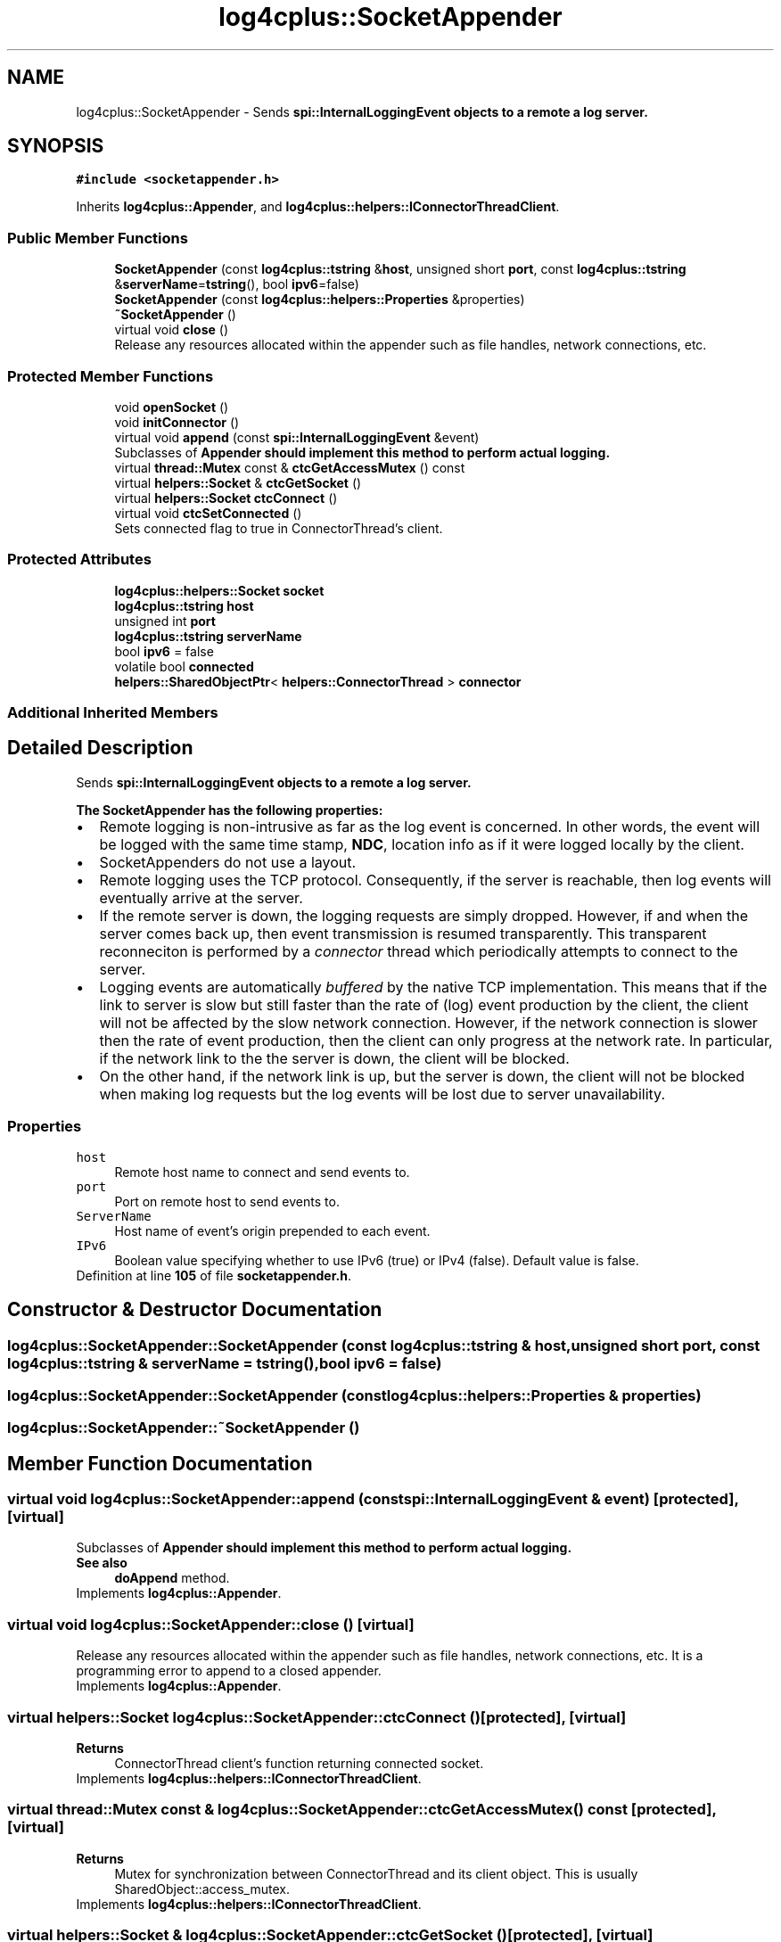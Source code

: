 .TH "log4cplus::SocketAppender" 3 "Fri Sep 20 2024" "Version 2.1.0" "log4cplus" \" -*- nroff -*-
.ad l
.nh
.SH NAME
log4cplus::SocketAppender \- Sends \fC\fBspi::InternalLoggingEvent\fP\fP objects to a remote a log server\&.  

.SH SYNOPSIS
.br
.PP
.PP
\fC#include <socketappender\&.h>\fP
.PP
Inherits \fBlog4cplus::Appender\fP, and \fBlog4cplus::helpers::IConnectorThreadClient\fP\&.
.SS "Public Member Functions"

.in +1c
.ti -1c
.RI "\fBSocketAppender\fP (const \fBlog4cplus::tstring\fP &\fBhost\fP, unsigned short \fBport\fP, const \fBlog4cplus::tstring\fP &\fBserverName\fP=\fBtstring\fP(), bool \fBipv6\fP=false)"
.br
.ti -1c
.RI "\fBSocketAppender\fP (const \fBlog4cplus::helpers::Properties\fP &properties)"
.br
.ti -1c
.RI "\fB~SocketAppender\fP ()"
.br
.ti -1c
.RI "virtual void \fBclose\fP ()"
.br
.RI "Release any resources allocated within the appender such as file handles, network connections, etc\&. "
.in -1c
.SS "Protected Member Functions"

.in +1c
.ti -1c
.RI "void \fBopenSocket\fP ()"
.br
.ti -1c
.RI "void \fBinitConnector\fP ()"
.br
.ti -1c
.RI "virtual void \fBappend\fP (const \fBspi::InternalLoggingEvent\fP &event)"
.br
.RI "Subclasses of \fC\fBAppender\fP\fP should implement this method to perform actual logging\&. "
.ti -1c
.RI "virtual \fBthread::Mutex\fP const & \fBctcGetAccessMutex\fP () const"
.br
.ti -1c
.RI "virtual \fBhelpers::Socket\fP & \fBctcGetSocket\fP ()"
.br
.ti -1c
.RI "virtual \fBhelpers::Socket\fP \fBctcConnect\fP ()"
.br
.ti -1c
.RI "virtual void \fBctcSetConnected\fP ()"
.br
.RI "Sets connected flag to true in ConnectorThread's client\&. "
.in -1c
.SS "Protected Attributes"

.in +1c
.ti -1c
.RI "\fBlog4cplus::helpers::Socket\fP \fBsocket\fP"
.br
.ti -1c
.RI "\fBlog4cplus::tstring\fP \fBhost\fP"
.br
.ti -1c
.RI "unsigned int \fBport\fP"
.br
.ti -1c
.RI "\fBlog4cplus::tstring\fP \fBserverName\fP"
.br
.ti -1c
.RI "bool \fBipv6\fP = false"
.br
.ti -1c
.RI "volatile bool \fBconnected\fP"
.br
.ti -1c
.RI "\fBhelpers::SharedObjectPtr\fP< \fBhelpers::ConnectorThread\fP > \fBconnector\fP"
.br
.in -1c
.SS "Additional Inherited Members"
.SH "Detailed Description"
.PP 
Sends \fC\fBspi::InternalLoggingEvent\fP\fP objects to a remote a log server\&. 

The \fBSocketAppender\fP has the following properties:
.PP
.PD 0
.IP "\(bu" 2
Remote logging is non-intrusive as far as the log event is concerned\&. In other words, the event will be logged with the same time stamp, \fBNDC\fP, location info as if it were logged locally by the client\&.
.PP

.IP "\(bu" 2
SocketAppenders do not use a layout\&.
.PP

.IP "\(bu" 2
Remote logging uses the TCP protocol\&. Consequently, if the server is reachable, then log events will eventually arrive at the server\&.
.PP

.IP "\(bu" 2
If the remote server is down, the logging requests are simply dropped\&. However, if and when the server comes back up, then event transmission is resumed transparently\&. This transparent reconneciton is performed by a \fIconnector\fP thread which periodically attempts to connect to the server\&.
.PP

.IP "\(bu" 2
Logging events are automatically \fIbuffered\fP by the native TCP implementation\&. This means that if the link to server is slow but still faster than the rate of (log) event production by the client, the client will not be affected by the slow network connection\&. However, if the network connection is slower then the rate of event production, then the client can only progress at the network rate\&. In particular, if the network link to the the server is down, the client will be blocked\&.
.PP

.IP "\(bu" 2
On the other hand, if the network link is up, but the server is down, the client will not be blocked when making log requests but the log events will be lost due to server unavailability\&. 
.PP
.PP
.SS "Properties"
.PP
.IP "\fB\fChost\fP \fP" 1c
Remote host name to connect and send events to\&.
.PP
.IP "\fB\fCport\fP \fP" 1c
Port on remote host to send events to\&.
.PP
.IP "\fB\fCServerName\fP \fP" 1c
Host name of event's origin prepended to each event\&.
.PP
.IP "\fB\fCIPv6\fP \fP" 1c
Boolean value specifying whether to use IPv6 (true) or IPv4 (false)\&. Default value is false\&.
.PP
.PP

.PP
Definition at line \fB105\fP of file \fBsocketappender\&.h\fP\&.
.SH "Constructor & Destructor Documentation"
.PP 
.SS "log4cplus::SocketAppender::SocketAppender (const \fBlog4cplus::tstring\fP & host, unsigned short port, const \fBlog4cplus::tstring\fP & serverName = \fC\fBtstring\fP()\fP, bool ipv6 = \fCfalse\fP)"

.SS "log4cplus::SocketAppender::SocketAppender (const \fBlog4cplus::helpers::Properties\fP & properties)"

.SS "log4cplus::SocketAppender::~SocketAppender ()"

.SH "Member Function Documentation"
.PP 
.SS "virtual void log4cplus::SocketAppender::append (const \fBspi::InternalLoggingEvent\fP & event)\fC [protected]\fP, \fC [virtual]\fP"

.PP
Subclasses of \fC\fBAppender\fP\fP should implement this method to perform actual logging\&. 
.PP
\fBSee also\fP
.RS 4
\fBdoAppend\fP method\&. 
.RE
.PP

.PP
Implements \fBlog4cplus::Appender\fP\&.
.SS "virtual void log4cplus::SocketAppender::close ()\fC [virtual]\fP"

.PP
Release any resources allocated within the appender such as file handles, network connections, etc\&. It is a programming error to append to a closed appender\&. 
.PP
Implements \fBlog4cplus::Appender\fP\&.
.SS "virtual \fBhelpers::Socket\fP log4cplus::SocketAppender::ctcConnect ()\fC [protected]\fP, \fC [virtual]\fP"

.PP
\fBReturns\fP
.RS 4
ConnectorThread client's function returning connected socket\&. 
.RE
.PP

.PP
Implements \fBlog4cplus::helpers::IConnectorThreadClient\fP\&.
.SS "virtual \fBthread::Mutex\fP const  & log4cplus::SocketAppender::ctcGetAccessMutex () const\fC [protected]\fP, \fC [virtual]\fP"

.PP
\fBReturns\fP
.RS 4
Mutex for synchronization between ConnectorThread and its client object\&. This is usually SharedObject::access_mutex\&. 
.RE
.PP

.PP
Implements \fBlog4cplus::helpers::IConnectorThreadClient\fP\&.
.SS "virtual \fBhelpers::Socket\fP & log4cplus::SocketAppender::ctcGetSocket ()\fC [protected]\fP, \fC [virtual]\fP"

.PP
\fBReturns\fP
.RS 4
Socket variable in ConnectorThread client to maintain\&. 
.RE
.PP

.PP
Implements \fBlog4cplus::helpers::IConnectorThreadClient\fP\&.
.SS "virtual void log4cplus::SocketAppender::ctcSetConnected ()\fC [protected]\fP, \fC [virtual]\fP"

.PP
Sets connected flag to true in ConnectorThread's client\&. 
.PP
Implements \fBlog4cplus::helpers::IConnectorThreadClient\fP\&.
.SS "void log4cplus::SocketAppender::initConnector ()\fC [protected]\fP"

.SS "void log4cplus::SocketAppender::openSocket ()\fC [protected]\fP"

.SH "Member Data Documentation"
.PP 
.SS "volatile bool log4cplus::SocketAppender::connected\fC [protected]\fP"

.PP
Definition at line \fB142\fP of file \fBsocketappender\&.h\fP\&.
.SS "\fBhelpers::SharedObjectPtr\fP<\fBhelpers::ConnectorThread\fP> log4cplus::SocketAppender::connector\fC [protected]\fP"

.PP
Definition at line \fB143\fP of file \fBsocketappender\&.h\fP\&.
.SS "\fBlog4cplus::tstring\fP log4cplus::SocketAppender::host\fC [protected]\fP"

.PP
Definition at line \fB131\fP of file \fBsocketappender\&.h\fP\&.
.SS "bool log4cplus::SocketAppender::ipv6 = false\fC [protected]\fP"

.PP
Definition at line \fB134\fP of file \fBsocketappender\&.h\fP\&.
.SS "unsigned int log4cplus::SocketAppender::port\fC [protected]\fP"

.PP
Definition at line \fB132\fP of file \fBsocketappender\&.h\fP\&.
.SS "\fBlog4cplus::tstring\fP log4cplus::SocketAppender::serverName\fC [protected]\fP"

.PP
Definition at line \fB133\fP of file \fBsocketappender\&.h\fP\&.
.SS "\fBlog4cplus::helpers::Socket\fP log4cplus::SocketAppender::socket\fC [protected]\fP"

.PP
Definition at line \fB130\fP of file \fBsocketappender\&.h\fP\&.

.SH "Author"
.PP 
Generated automatically by Doxygen for log4cplus from the source code\&.
